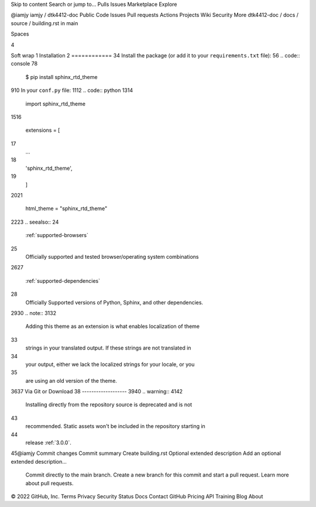 Skip to content
Search or jump to…
Pulls
Issues
Marketplace
Explore
 
@iamjy 
iamjy
/
dtk4412-doc
Public
Code
Issues
Pull requests
Actions
Projects
Wiki
Security
More
dtk4412-doc
/
docs
/
source
/
building.rst
in
main
 

Spaces

4

Soft wrap
1
Installation
2
============
3
​
4
Install the package (or add it to your ``requirements.txt`` file):
5
​
6
.. code:: console
7
​
8
    $ pip install sphinx_rtd_theme
9
​
10
In your ``conf.py`` file:
11
​
12
.. code:: python
13
​
14
    import sphinx_rtd_theme
15
​
16
    extensions = [
17
        ...
18
        'sphinx_rtd_theme',
19
    ]
20
​
21
    html_theme = "sphinx_rtd_theme"
22
​
23
.. seealso::
24
    :ref:`supported-browsers`
25
        Officially supported and tested browser/operating system combinations
26
​
27
    :ref:`supported-dependencies`
28
        Officially Supported versions of Python, Sphinx, and other dependencies.
29
​
30
.. note::
31
​
32
   Adding this theme as an extension is what enables localization of theme
33
   strings in your translated output. If these strings are not translated in
34
   your output, either we lack the localized strings for your locale, or you
35
   are using an old version of the theme.
36
​
37
Via Git or Download
38
-------------------
39
​
40
.. warning::
41
​
42
   Installing directly from the repository source is deprecated and is not
43
   recommended. Static assets won't be included in the repository starting in
44
   release :ref:`3.0.0`.
45
​
@iamjy
Commit changes
Commit summary
Create building.rst
Optional extended description
Add an optional extended description…
 Commit directly to the main branch.
 Create a new branch for this commit and start a pull request. Learn more about pull requests.
 
© 2022 GitHub, Inc.
Terms
Privacy
Security
Status
Docs
Contact GitHub
Pricing
API
Training
Blog
About

